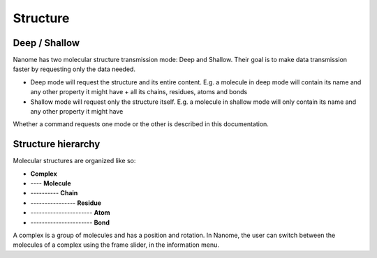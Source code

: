 Structure
=========

Deep / Shallow
--------------

Nanome has two molecular structure transmission mode: Deep and Shallow. Their goal is to make data transmission
faster by requesting only the data needed.

- Deep mode will request the structure and its entire content. E.g. a molecule in deep mode will contain its name and any other property it might have + all its chains, residues, atoms and bonds
- Shallow mode will request only the structure itself. E.g. a molecule in shallow mode will only contain its name and any other property it might have

Whether a command requests one mode or the other is described in this documentation.

Structure hierarchy
-------------------

Molecular structures are organized like so:

- **Complex**
- ---- **Molecule**
- ---------- **Chain**
- ---------------- **Residue**
- ---------------------- **Atom**
- ---------------------- **Bond**

A complex is a group of molecules and has a position and rotation. In Nanome, the user can switch between the
molecules of a complex using the frame slider, in the information menu.